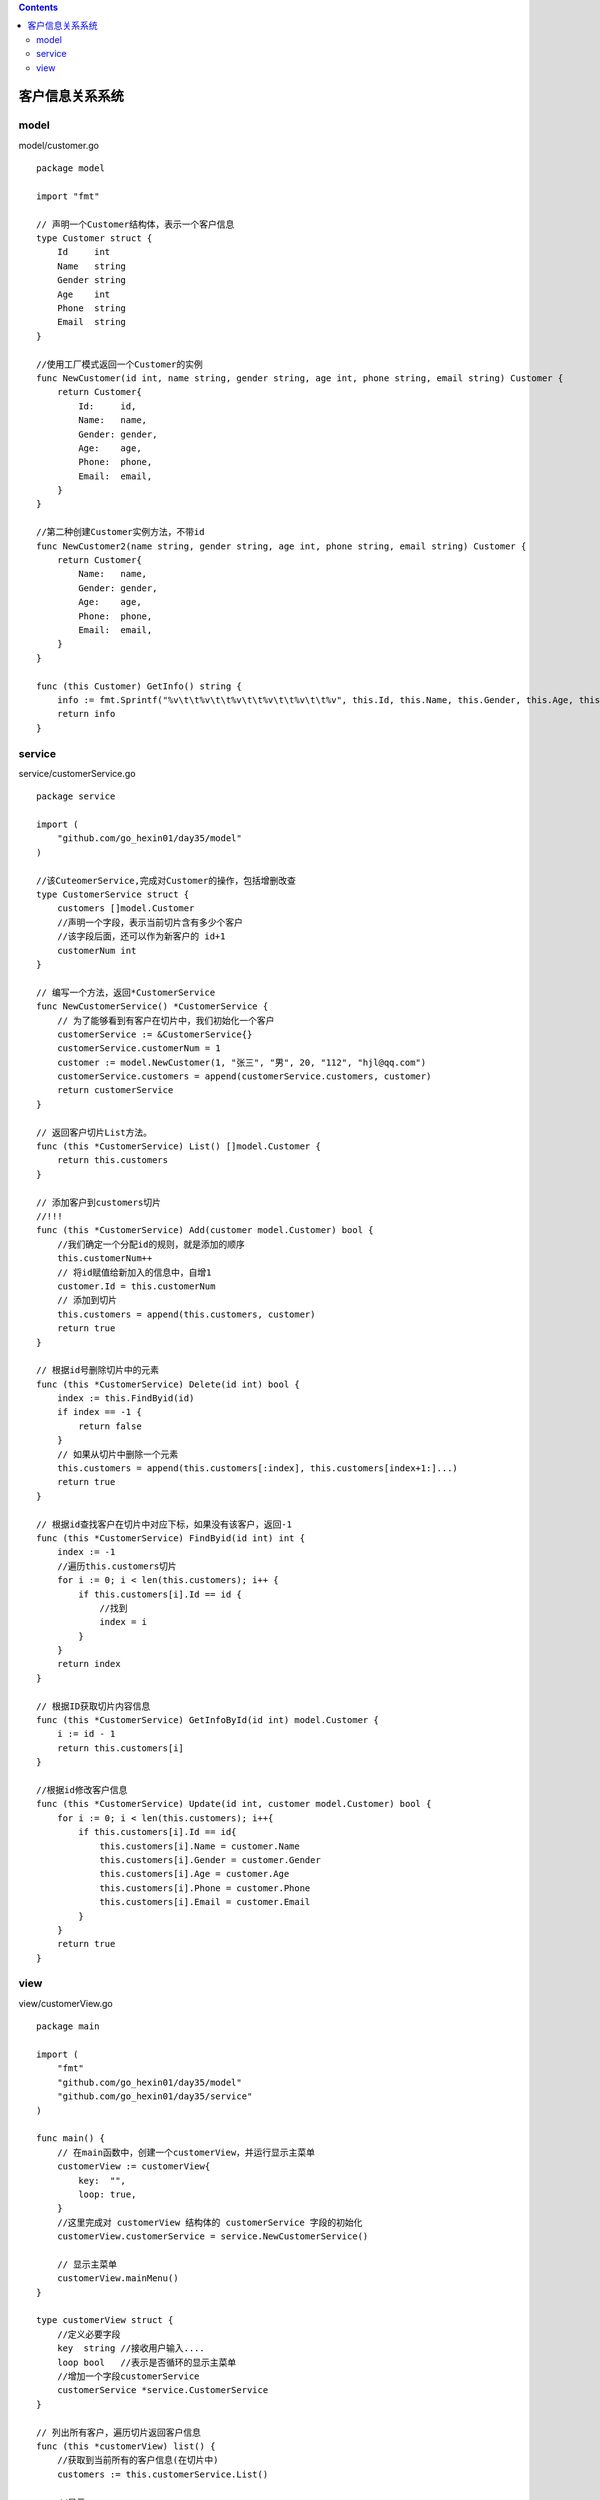 .. contents::
   :depth: 3
..

客户信息关系系统
================

model
-----

model/customer.go

::

   package model

   import "fmt"

   // 声明一个Customer结构体，表示一个客户信息
   type Customer struct {
       Id     int
       Name   string
       Gender string
       Age    int
       Phone  string
       Email  string
   }

   //使用工厂模式返回一个Customer的实例
   func NewCustomer(id int, name string, gender string, age int, phone string, email string) Customer {
       return Customer{
           Id:     id,
           Name:   name,
           Gender: gender,
           Age:    age,
           Phone:  phone,
           Email:  email,
       }
   }

   //第二种创建Customer实例方法，不带id
   func NewCustomer2(name string, gender string, age int, phone string, email string) Customer {
       return Customer{
           Name:   name,
           Gender: gender,
           Age:    age,
           Phone:  phone,
           Email:  email,
       }
   }

   func (this Customer) GetInfo() string {
       info := fmt.Sprintf("%v\t\t%v\t\t%v\t\t%v\t\t%v\t\t%v", this.Id, this.Name, this.Gender, this.Age, this.Phone, this.Email)
       return info
   }

service
-------

service/customerService.go

::

   package service

   import (
       "github.com/go_hexin01/day35/model"
   )

   //该CuteomerService,完成对Customer的操作，包括增删改查
   type CustomerService struct {
       customers []model.Customer
       //声明一个字段，表示当前切片含有多少个客户
       //该字段后面，还可以作为新客户的 id+1
       customerNum int
   }

   // 编写一个方法，返回*CustomerService
   func NewCustomerService() *CustomerService {
       // 为了能够看到有客户在切片中，我们初始化一个客户
       customerService := &CustomerService{}
       customerService.customerNum = 1
       customer := model.NewCustomer(1, "张三", "男", 20, "112", "hjl@qq.com")
       customerService.customers = append(customerService.customers, customer)
       return customerService
   }

   // 返回客户切片List方法。
   func (this *CustomerService) List() []model.Customer {
       return this.customers
   }

   // 添加客户到customers切片
   //!!!
   func (this *CustomerService) Add(customer model.Customer) bool {
       //我们确定一个分配id的规则，就是添加的顺序
       this.customerNum++
       // 将id赋值给新加入的信息中，自增1
       customer.Id = this.customerNum
       // 添加到切片
       this.customers = append(this.customers, customer)
       return true
   }

   // 根据id号删除切片中的元素
   func (this *CustomerService) Delete(id int) bool {
       index := this.FindByid(id)
       if index == -1 {
           return false
       }
       // 如果从切片中删除一个元素
       this.customers = append(this.customers[:index], this.customers[index+1:]...)
       return true
   }

   // 根据id查找客户在切片中对应下标，如果没有该客户，返回-1
   func (this *CustomerService) FindByid(id int) int {
       index := -1
       //遍历this.customers切片
       for i := 0; i < len(this.customers); i++ {
           if this.customers[i].Id == id {
               //找到
               index = i
           }
       }
       return index
   }

   // 根据ID获取切片内容信息
   func (this *CustomerService) GetInfoById(id int) model.Customer {
       i := id - 1
       return this.customers[i]
   }

   //根据id修改客户信息
   func (this *CustomerService) Update(id int, customer model.Customer) bool {
       for i := 0; i < len(this.customers); i++{
           if this.customers[i].Id == id{
               this.customers[i].Name = customer.Name
               this.customers[i].Gender = customer.Gender
               this.customers[i].Age = customer.Age
               this.customers[i].Phone = customer.Phone
               this.customers[i].Email = customer.Email
           }
       }
       return true
   }

view
----

view/customerView.go

::

   package main

   import (
       "fmt"
       "github.com/go_hexin01/day35/model"
       "github.com/go_hexin01/day35/service"
   )

   func main() {
       // 在main函数中，创建一个customerView，并运行显示主菜单
       customerView := customerView{
           key:  "",
           loop: true,
       }
       //这里完成对 customerView 结构体的 customerService 字段的初始化
       customerView.customerService = service.NewCustomerService()

       // 显示主菜单
       customerView.mainMenu()
   }

   type customerView struct {
       //定义必要字段
       key  string //接收用户输入....
       loop bool   //表示是否循环的显示主菜单
       //增加一个字段customerService
       customerService *service.CustomerService
   }

   // 列出所有客户，遍历切片返回客户信息
   func (this *customerView) list() {
       //获取到当前所有的客户信息(在切片中)
       customers := this.customerService.List()

       //显示
       fmt.Println("----------------------客户列表------------------------------")
       fmt.Println("编号\t\t姓名\t\t性别\t\t年龄\t\t电话\t\t邮箱")
       for i := 0; i < len(customers); i++ {
           //fmt.Println(customers[i].Id,"\t",customers[i].Name ....)
           fmt.Println(customers[i].GetInfo())
       }
       fmt.Printf("\n-----------------客户列表完成------------------------\n\n")
   }

   //得到用户的输入，信息构建新的客户，并完成添加
   func (this *customerView) add() {
       fmt.Println("----------------------------添加客户--------------------------")
       fmt.Print("姓名:")
       name := ""
       fmt.Scanln(&name)
       fmt.Print("性别:")
       gender := ""
       fmt.Scanln(&gender)
       fmt.Print("年龄:")
       age := 0
       fmt.Scanln(&age)
       fmt.Print("电话:")
       phone := ""
       fmt.Scanln(&phone)
       fmt.Print("邮箱:")
       email := ""
       fmt.Scanln(&email)
       //构建一个新的Custom实例，
       //注意id号没有让用户输入，id是唯一的，需要系统分配
       customer := model.NewCustomer2(name, gender, age, phone, email)
       //调用
       if this.customerService.Add(customer) {
           fmt.Println("------------------添加完成--------------------")
       } else {
           fmt.Println("------------------添加失败--------------------")
       }

   }

   //得到用户的输如id，删除该id对应的客户
   func (this *customerView) delete() {
       fmt.Println("----------------------------------删除客户----------------------------------")
       fmt.Println("请输入要删除客户的编号(-1退出)")
       id := -1
       fmt.Scanln(&id)
       if id == -1 {
           return //放弃删除操作
       }
       fmt.Println("确认是否删除(Y/N)")
       // 这里可以加入一个循环判断，直到用户输入y或者n，才退出
       choice := ""
       fmt.Scanln(&choice)
       if choice == "y" || choice == "Y" {
           //调用customerService的Deletc方法
           if this.customerService.Delete(id) {
               fmt.Println("----------------------删除完成---------------------------------------")
           } else {
               fmt.Println("------------删除失败，输入的id号不存在--------------------------------")
           }
       }

   }

   //得到用户的输入id，修改该id对应客户
   func (this *customerView) update() {
       this.list()
       fmt.Println()
       fmt.Println("---------------修改客户--------------------------")
       fmt.Println("请输入要修改客户的编号(-1退出)")
       id := -1
       fmt.Scanln(&id)
       if id == -1 {
           return //放弃修改操作
       }
       fmt.Println("确认是否修改(Y/N)")
       //这里可以加入一个循环判断，直到用户输入y或者n，才退出...
       choice := ""
       fmt.Scanln(&choice)
       if choice == "y" || choice == "Y" {
           //调用CustomerService的FindByid方法
           if this.customerService.FindByid(id) != -1 {
               customer := this.customerService.GetInfoById(id)
               fmt.Printf("姓名(%v:)", customer.Name)
               name := ""
               fmt.Scanln(&name)
               fmt.Printf("性别（%v）：", customer.Gender)
               gender := ""
               fmt.Scanln(&gender)
               fmt.Printf("年龄（%v）：", customer.Age)
               age := 0
               fmt.Scanln(&age)
               fmt.Printf("电话（%v）：", customer.Phone)
               phone := ""
               fmt.Scanln(&phone)
               fmt.Printf("邮箱（%v）：", customer.Email)
               email := ""
               fmt.Scanln(&email)
               customer2 := model.NewCustomer2(name, gender, age, phone, email)
               this.customerService.Update(id, customer2)
           }
       }
   }

   //退出
   func (this *customerView) logout() {
       fmt.Print("确认是否退出(Y/N)")
       for {
           fmt.Scanln(&this.key)
           // 如果输入其他就一直询问，是否退出
           if this.key == "Y" || this.key == "y" || this.key == "N" || this.key == "n"{
               break
           }
           fmt.Print("你的输入有误，确认是否退出(Y/N)")
       }
       // 如果是y或者Y就退出程序
       if this.key == "y"|| this.key == "Y"{
           this.loop = false
       }

   }

   func (this *customerView) mainMenu() {
       for {
           fmt.Println("--------------------客户信息管理软件-----------------------")
           fmt.Println("1 添加客户")
           fmt.Println("2 修改客户")
           fmt.Println("3 删除客户")
           fmt.Println("4 客户列表")
           fmt.Println("5 退    出")
           fmt.Print("请选择(1-5): ")
           fmt.Scanln(&this.key)
           switch this.key {
           case "1":
               //fmt.Println("添加客户")
               this.add()
           case "2":
               //fmt.Println("修改客户")
               this.update()
           case "3":
               //fmt.Println("删除客户")
               this.delete()
           case "4":
               //fmt.Println("客户列表")
               this.list()
           case "5":
               //退出
               //this.loop = false
               this.logout()
           default:
               fmt.Println("你的输入有误，请重新输入.....")
           }
           //如果loop为false状态就退出
           if !this.loop {
               break
           }
       }
       fmt.Println("你退出了客户关系管理系统......")
   }

.. image:: ../../_static/go_client_guanxi01.png
